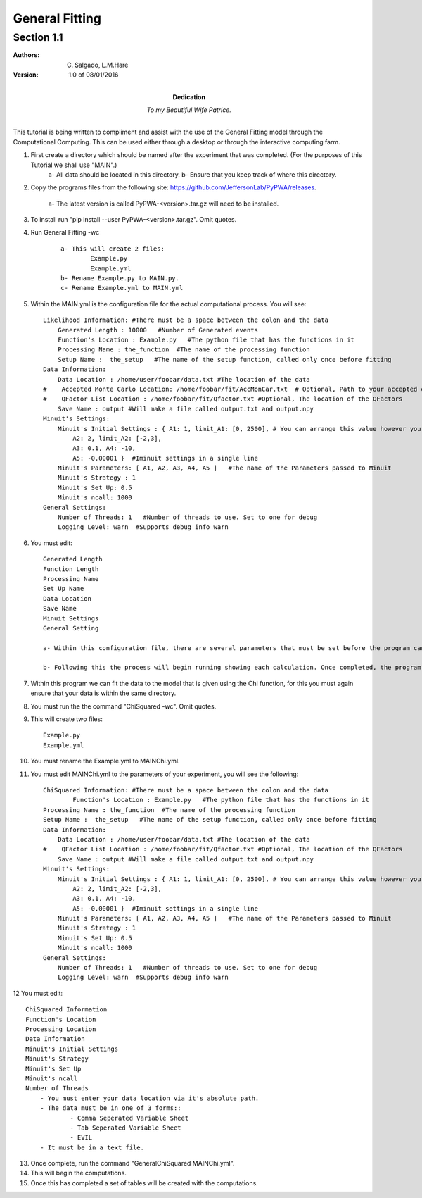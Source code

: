 General Fitting 
========================
Section 1.1
------------------------

:Authors: C. Salgado, L.M.Hare

:Version: 1.0 of 08/01/2016

:Dedication: To my Beautiful Wife Patrice.

This tutorial is being written to compliment and assist with the use of the General Fitting model through the Computational Computing. This can be used either through a desktop or through the interactive computing farm. 

1) First create a directory which should be named after the experiment that was completed. (For the purposes of this Tutorial we shall use "MAIN".)
	a- All data should be located in this directory. 
	b- Ensure that you keep track of where this directory. 

2) Copy the programs files from the following site: https://github.com/JeffersonLab/PyPWA/releases. 

	a- The latest version is called PyPWA-<version>.tar.gz will need to be installed.

3) To install run "pip install --user PyPWA-<version>.tar.gz". Omit quotes.

4) Run General Fitting -wc
	::

		a- This will create 2 files: 
			Example.py
			Example.yml
		b- Rename Example.py to MAIN.py.
		c- Rename Example.yml to MAIN.yml

5) Within the MAIN.yml is the configuration file for the actual computational process. You will see::

	Likelihood Information: #There must be a space between the colon and the data
	    Generated Length : 10000   #Number of Generated events
	    Function's Location : Example.py   #The python file that has the functions in it
	    Processing Name : the_function  #The name of the processing function
	    Setup Name :  the_setup   #The name of the setup function, called only once before fitting
	Data Information:
	    Data Location : /home/user/foobar/data.txt #The location of the data
	#    Accepted Monte Carlo Location: /home/foobar/fit/AccMonCar.txt  # Optional, Path to your accepted data
	#    QFactor List Location : /home/foobar/fit/Qfactor.txt #Optional, The location of the QFactors
	    Save Name : output #Will make a file called output.txt and output.npy
	Minuit's Settings:
	    Minuit's Initial Settings : { A1: 1, limit_A1: [0, 2500], # You can arrange this value however you would like as long as the each line ends in either a "," or a "}"
	        A2: 2, limit_A2: [-2,3],
	        A3: 0.1, A4: -10,
	        A5: -0.00001 }  #Iminuit settings in a single line
	    Minuit's Parameters: [ A1, A2, A3, A4, A5 ]   #The name of the Parameters passed to Minuit
	    Minuit's Strategy : 1
	    Minuit's Set Up: 0.5
	    Minuit's ncall: 1000
	General Settings:
	    Number of Threads: 1   #Number of threads to use. Set to one for debug
	    Logging Level: warn  #Supports debug info warn
	
6) You must edit::	

	Generated Length
	Function Length
	Processing Name
	Set Up Name
	Data Location
	Save Name
	Minuit Settings
	General Setting

	a- Within this configuration file, there are several parameters that must be set before the program can be run. Several of the	parameters can be set to be exempt from being run by using the "#" before the desired parameter. This will prevent that parameter from being used within the process.
			
	b- Following this the process will begin running showing each calculation. Once completed, the program will create several tables showing the completed computations.
	
7) Within this program we can fit the data to the model that is given using the Chi function, for this you must again ensure that your data is within the same directory. 

8) You must run the the command "ChiSquared -wc". Omit quotes. 

9) This will create two files::

	Example.py
	Example.yml

10) You must rename the Example.yml to MAINChi.yml.

11) You must edit MAINChi.yml to the parameters of your experiment, you will see the following::

	ChiSquared Information: #There must be a space between the colon and the data
   		Function's Location : Example.py   #The python file that has the functions in it
    	Processing Name : the_function  #The name of the processing function
    	Setup Name :  the_setup   #The name of the setup function, called only once before fitting
	Data Information:
	    Data Location : /home/user/foobar/data.txt #The location of the data
	#    QFactor List Location : /home/foobar/fit/Qfactor.txt #Optional, The location of the QFactors
	    Save Name : output #Will make a file called output.txt and output.npy
	Minuit's Settings:
	    Minuit's Initial Settings : { A1: 1, limit_A1: [0, 2500], # You can arrange this value however you would like as long as the each line ends in either a "," or a "}"
	        A2: 2, limit_A2: [-2,3],
	        A3: 0.1, A4: -10,
	        A5: -0.00001 }  #Iminuit settings in a single line
	    Minuit's Parameters: [ A1, A2, A3, A4, A5 ]   #The name of the Parameters passed to Minuit
	    Minuit's Strategy : 1
	    Minuit's Set Up: 0.5
	    Minuit's ncall: 1000
	General Settings:
	    Number of Threads: 1   #Number of threads to use. Set to one for debug
	    Logging Level: warn  #Supports debug info warn

12 You must edit::

    ChiSquared Information
    Function's Location
    Processing Location
    Data Information
    Minuit's Initial Settings
    Minuit's Strategy
    Minuit's Set Up
    Minuit's ncall
    Number of Threads
	- You must enter your data location via it's absolute path. 
	- The data must be in one of 3 forms::
		- Comma Seperated Variable Sheet
		- Tab Seperated Variable Sheet
		- EVIL
	- It must be in a text file.

13) Once complete, run the command "GeneralChiSquared MAINChi.yml".

14) This will begin the computations.

15) Once this has completed a set of tables will be created with the computations. 
		